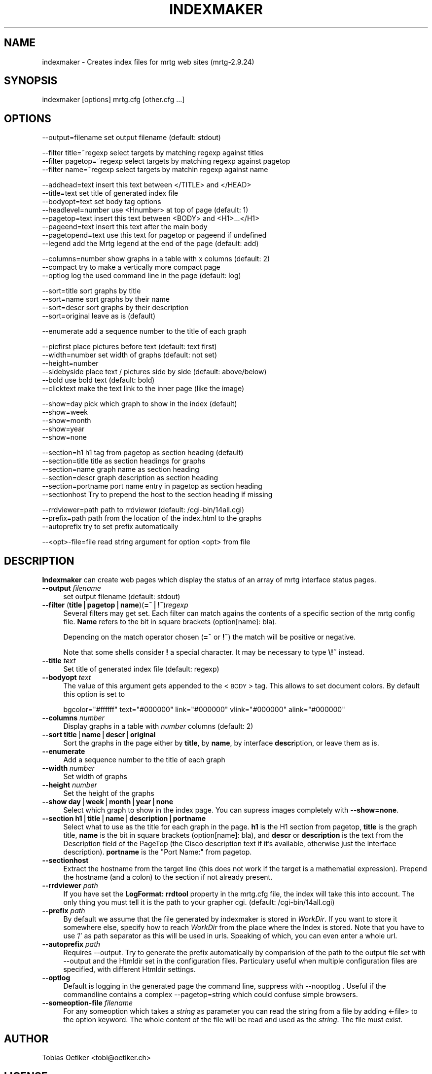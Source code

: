 .\" Automatically generated by Pod::Man version 1.15
.\" Thu Oct 17 21:28:19 2002
.\"
.\" Standard preamble:
.\" ======================================================================
.de Sh \" Subsection heading
.br
.if t .Sp
.ne 5
.PP
\fB\\$1\fR
.PP
..
.de Sp \" Vertical space (when we can't use .PP)
.if t .sp .5v
.if n .sp
..
.de Ip \" List item
.br
.ie \\n(.$>=3 .ne \\$3
.el .ne 3
.IP "\\$1" \\$2
..
.de Vb \" Begin verbatim text
.ft CW
.nf
.ne \\$1
..
.de Ve \" End verbatim text
.ft R

.fi
..
.\" Set up some character translations and predefined strings.  \*(-- will
.\" give an unbreakable dash, \*(PI will give pi, \*(L" will give a left
.\" double quote, and \*(R" will give a right double quote.  | will give a
.\" real vertical bar.  \*(C+ will give a nicer C++.  Capital omega is used
.\" to do unbreakable dashes and therefore won't be available.  \*(C` and
.\" \*(C' expand to `' in nroff, nothing in troff, for use with C<>
.tr \(*W-|\(bv\*(Tr
.ds C+ C\v'-.1v'\h'-1p'\s-2+\h'-1p'+\s0\v'.1v'\h'-1p'
.ie n \{\
.    ds -- \(*W-
.    ds PI pi
.    if (\n(.H=4u)&(1m=24u) .ds -- \(*W\h'-12u'\(*W\h'-12u'-\" diablo 10 pitch
.    if (\n(.H=4u)&(1m=20u) .ds -- \(*W\h'-12u'\(*W\h'-8u'-\"  diablo 12 pitch
.    ds L" ""
.    ds R" ""
.    ds C` ""
.    ds C' ""
'br\}
.el\{\
.    ds -- \|\(em\|
.    ds PI \(*p
.    ds L" ``
.    ds R" ''
'br\}
.\"
.\" If the F register is turned on, we'll generate index entries on stderr
.\" for titles (.TH), headers (.SH), subsections (.Sh), items (.Ip), and
.\" index entries marked with X<> in POD.  Of course, you'll have to process
.\" the output yourself in some meaningful fashion.
.if \nF \{\
.    de IX
.    tm Index:\\$1\t\\n%\t"\\$2"
..
.    nr % 0
.    rr F
.\}
.\"
.\" For nroff, turn off justification.  Always turn off hyphenation; it
.\" makes way too many mistakes in technical documents.
.hy 0
.if n .na
.\"
.\" Accent mark definitions (@(#)ms.acc 1.5 88/02/08 SMI; from UCB 4.2).
.\" Fear.  Run.  Save yourself.  No user-serviceable parts.
.bd B 3
.    \" fudge factors for nroff and troff
.if n \{\
.    ds #H 0
.    ds #V .8m
.    ds #F .3m
.    ds #[ \f1
.    ds #] \fP
.\}
.if t \{\
.    ds #H ((1u-(\\\\n(.fu%2u))*.13m)
.    ds #V .6m
.    ds #F 0
.    ds #[ \&
.    ds #] \&
.\}
.    \" simple accents for nroff and troff
.if n \{\
.    ds ' \&
.    ds ` \&
.    ds ^ \&
.    ds , \&
.    ds ~ ~
.    ds /
.\}
.if t \{\
.    ds ' \\k:\h'-(\\n(.wu*8/10-\*(#H)'\'\h"|\\n:u"
.    ds ` \\k:\h'-(\\n(.wu*8/10-\*(#H)'\`\h'|\\n:u'
.    ds ^ \\k:\h'-(\\n(.wu*10/11-\*(#H)'^\h'|\\n:u'
.    ds , \\k:\h'-(\\n(.wu*8/10)',\h'|\\n:u'
.    ds ~ \\k:\h'-(\\n(.wu-\*(#H-.1m)'~\h'|\\n:u'
.    ds / \\k:\h'-(\\n(.wu*8/10-\*(#H)'\z\(sl\h'|\\n:u'
.\}
.    \" troff and (daisy-wheel) nroff accents
.ds : \\k:\h'-(\\n(.wu*8/10-\*(#H+.1m+\*(#F)'\v'-\*(#V'\z.\h'.2m+\*(#F'.\h'|\\n:u'\v'\*(#V'
.ds 8 \h'\*(#H'\(*b\h'-\*(#H'
.ds o \\k:\h'-(\\n(.wu+\w'\(de'u-\*(#H)/2u'\v'-.3n'\*(#[\z\(de\v'.3n'\h'|\\n:u'\*(#]
.ds d- \h'\*(#H'\(pd\h'-\w'~'u'\v'-.25m'\f2\(hy\fP\v'.25m'\h'-\*(#H'
.ds D- D\\k:\h'-\w'D'u'\v'-.11m'\z\(hy\v'.11m'\h'|\\n:u'
.ds th \*(#[\v'.3m'\s+1I\s-1\v'-.3m'\h'-(\w'I'u*2/3)'\s-1o\s+1\*(#]
.ds Th \*(#[\s+2I\s-2\h'-\w'I'u*3/5'\v'-.3m'o\v'.3m'\*(#]
.ds ae a\h'-(\w'a'u*4/10)'e
.ds Ae A\h'-(\w'A'u*4/10)'E
.    \" corrections for vroff
.if v .ds ~ \\k:\h'-(\\n(.wu*9/10-\*(#H)'\s-2\u~\d\s+2\h'|\\n:u'
.if v .ds ^ \\k:\h'-(\\n(.wu*10/11-\*(#H)'\v'-.4m'^\v'.4m'\h'|\\n:u'
.    \" for low resolution devices (crt and lpr)
.if \n(.H>23 .if \n(.V>19 \
\{\
.    ds : e
.    ds 8 ss
.    ds o a
.    ds d- d\h'-1'\(ga
.    ds D- D\h'-1'\(hy
.    ds th \o'bp'
.    ds Th \o'LP'
.    ds ae ae
.    ds Ae AE
.\}
.rm #[ #] #H #V #F C
.\" ======================================================================
.\"
.IX Title "INDEXMAKER 1"
.TH INDEXMAKER 1 "2.9.24" "2002-10-17" "mrtg"
.UC
.SH "NAME"
indexmaker \- Creates index files for mrtg web sites (mrtg-2.9.24)
.SH "SYNOPSIS"
.IX Header "SYNOPSIS"
indexmaker [options] mrtg.cfg [other.cfg ...]
.SH "OPTIONS"
.IX Header "OPTIONS"
.Vb 1
\& --output=filename   set output filename (default: stdout)
.Ve
.Vb 3
\& --filter title=~regexp  select targets by matching regexp against titles
\& --filter pagetop=~regexp  select targets by matching regexp against pagetop
\& --filter name=~regexp  select targets by matchin regexp against name
.Ve
.Vb 8
\& --addhead=text      insert this text between </TITLE> and </HEAD>
\& --title=text        set title of generated index file
\& --bodyopt=text      set body tag options
\& --headlevel=number  use <Hnumber> at top of page (default: 1)
\& --pagetop=text      insert this text between <BODY> and <H1>...</H1>
\& --pageend=text      insert this text after the main body
\& --pagetopend=text   use this text for pagetop or pageend if undefined
\& --legend            add the Mrtg legend at the end of the page (default: add)
.Ve
.Vb 3
\& --columns=number    show graphs in a table with x columns (default: 2)
\& --compact           try to make a vertically more compact page
\& --optlog            log the used command line in the page (default: log)
.Ve
.Vb 4
\& --sort=title        sort graphs by title
\& --sort=name         sort graphs by their name
\& --sort=descr        sort graphs by their description
\& --sort=original     leave as is (default)
.Ve
.Vb 1
\& --enumerate         add a sequence number to the title of each graph
.Ve
.Vb 6
\& --picfirst          place pictures before text (default: text first)
\& --width=number      set width of graphs (default: not set)
\& --height=number
\& --sidebyside        place text / pictures side by side (default: above/below)
\& --bold              use bold text (default: bold)
\& --clicktext         make the text link to the inner page (like the image)
.Ve
.Vb 5
\& --show=day          pick which graph to show in the index (default)
\& --show=week
\& --show=month
\& --show=year
\& --show=none
.Ve
.Vb 6
\& --section=h1        h1 tag from pagetop as section heading (default)
\& --section=title     title as section headings for graphs
\& --section=name      graph name as section heading
\& --section=descr     graph description as section heading
\& --section=portname  port name entry in pagetop as section heading
\& --sectionhost       Try to prepend the host to the section heading if missing
.Ve
.Vb 3
\& --rrdviewer=path    path to rrdviewer (default: /cgi-bin/14all.cgi)
\& --prefix=path       path from the location of the index.html to the graphs
\& --autoprefix        try to set prefix automatically
.Ve
.Vb 1
\& --<opt>-file=file   read string argument for option <opt> from file
.Ve
.SH "DESCRIPTION"
.IX Header "DESCRIPTION"
\&\fBIndexmaker\fR can create web pages which display the status of an
array of mrtg interface status pages.
.Ip "\fB\*(--output\fR \fIfilename\fR" 4
.IX Item "output filename"
set output filename (default: stdout)
.Ip "\fB\*(--filter\fR (\fBtitle\fR|\fBpagetop\fR|\fBname\fR)(\fB=~\fR|\fB!~\fR)\fIregexp\fR" 4
.IX Item "filter (title|pagetop|name)(=~|!~)regexp"
Several filters may get set.  Each filter can match agains the contents
of a specific section of the mrtg config file. \fBName\fR refers to the
bit in square brackets (option[name]: bla).
.Sp
Depending on the match operator chosen (\fB=~\fR or \fB!~\fR) the match will be
positive or negative.
.Sp
Note that some shells consider \fB!\fR a special character.  It may be
necessary to type \fB\e!~\fR instead.
.Ip "\fB\*(--title\fR \fItext\fR" 4
.IX Item "title text"
Set title of generated index file (default: regexp)
.Ip "\fB\*(--bodyopt\fR \fItext\fR" 4
.IX Item "bodyopt text"
The value of this argument gets appended to
the <\s-1BODY\s0> tag. This allows to set document colors.
By default this option is set to
.Sp
.Vb 1
\& bgcolor="#ffffff" text="#000000" link="#000000" vlink="#000000" alink="#000000"
.Ve
.Ip "\fB\*(--columns\fR \fInumber\fR" 4
.IX Item "columns number"
Display graphs in a table with \fInumber\fR columns (default: 2)
.Ip "\fB\*(--sort\fR \fBtitle\fR|\fBname\fR|\fBdescr\fR|\fBoriginal\fR" 4
.IX Item "sort title|name|descr|original"
Sort the graphs in the page either by \fBtitle\fR, by \fBname\fR, by interface
\&\fBdescr\fRiption, or leave them as is.
.Ip "\fB\*(--enumerate\fR" 4
.IX Item "enumerate"
Add a sequence number to the title of each graph
.Ip "\fB\*(--width\fR \fInumber\fR" 4
.IX Item "width number"
Set width of graphs
.Ip "\fB\*(--height\fR \fInumber\fR" 4
.IX Item "height number"
Set the height of the graphs
.Ip "\fB\*(--show\fR \fBday\fR|\fBweek\fR|\fBmonth\fR|\fByear\fR|\fBnone\fR" 4
.IX Item "show day|week|month|year|none"
Select which graph to show in the index page. You can supress images
completely with \fB\*(--show=none\fR.
.Ip "\fB\*(--section\fR \fBh1\fR|\fBtitle\fR|\fBname\fR|\fBdescription\fR|\fBportname\fR" 4
.IX Item "section h1|title|name|description|portname"
Select what to use as the title for each graph in the page.  \fBh1\fR is
the H1 section from pagetop, \fBtitle\fR is the graph title, \fBname\fR is
the bit in square brackets (option[name]: bla), and \fBdescr\fR or
\&\fBdescription\fR is the text from the Description field of the PageTop
(the Cisco description text if it's available, otherwise just the
interface description). \fBportname\fR is the \f(CW\*(C`Port Name:\*(C'\fR from pagetop.
.Ip "\fB\*(--sectionhost\fR" 4
.IX Item "sectionhost"
Extract the hostname from the target line (this does not work if the 
target is a mathematial expression). Prepend the hostname (and a colon)
to the section if not already present.
.Ip "\fB\*(--rrdviewer\fR \fIpath\fR" 4
.IX Item "rrdviewer path"
If you have set the \fBLogFormat: rrdtool\fR property in the mrtg.cfg
file, the index will take this into account. The only thing you must
tell it is the path to your grapher cgi. (default: /cgi-bin/14all.cgi)
.Ip "\fB\*(--prefix\fR \fIpath\fR" 4
.IX Item "prefix path"
By  default we assume    that  the file generated by indexmaker is stored in
\&\fIWorkDir\fR.  If you want to  store it somewhere   else, specify how to reach
\&\fIWorkDir\fR  from  the place where the Index is stored. Note that you have to
use '/' as path separator as this will be used in urls. Speaking of which,
you can even enter a whole url.
.Ip "\fB\*(--autoprefix\fR \fIpath\fR" 4
.IX Item "autoprefix path"
Requires \-\-output.
Try to generate the prefix automatically by comparision of the path to the
output file set with \-\-output and the Htmldir set in the configuration files.
Particulary useful when multiple configuration files are specified, with
different Htmldir settings.
.Ip "\fB\*(--optlog\fR" 4
.IX Item "optlog"
Default is logging in the generated page the command line, suppress with
\&\-\-nooptlog . Useful if the commandline contains a complex \-\-pagetop=string
which could confuse simple browsers.
.Ip "\fB\*(--someoption-file\fR \fIfilename\fR" 4
.IX Item "someoption-file filename"
For any someoption which takes a \fIstring\fR as parameter you can read the
string from a file by adding <\-file> to the option keyword. The whole 
content of the file will be read and used as the \fIstring\fR. The file must
exist.
.SH "AUTHOR"
.IX Header "AUTHOR"
Tobias Oetiker <tobi@oetiker.ch>
.SH "LICENSE"
.IX Header "LICENSE"
\&\s-1GNU\s0 General Public License
.SH "COPYRIGHT"
.IX Header "COPYRIGHT"
2000\-2001 Tobias Oetiker <tobi@oetiker.ch>
